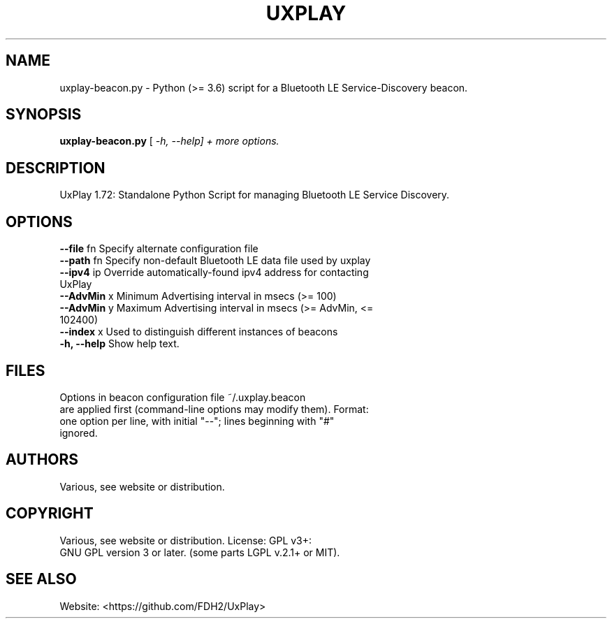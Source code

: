 .TH UXPLAY 1 2025-10-26 "UxPlay 1.72" "User Commands"
.SH NAME
uxplay-beacon.py  \- Python (>= 3.6) script for a Bluetooth LE Service-Discovery beacon.
.SH SYNOPSIS
.B uxplay-beacon.py
[\fI\, -h, --help] + more options.
.SH DESCRIPTION
UxPlay 1.72: Standalone Python Script for managing Bluetooth LE Service Discovery.
.SH OPTIONS
.TP
.B
\fB\--file\fR fn   Specify alternate configuration file
.TP
\fB\--path\fR fn   Specify non-default  Bluetooth LE data file used by uxplay
.TP
\fB\--ipv4\fR ip   Override automatically-found ipv4 address for contacting UxPlay
.TP
\fB\--AdvMin\fR x  Minimum Advertising interval in msecs (>= 100)
.TP
\fB\--AdvMin\fR y  Maximum Advertising interval in msecs (>= AdvMin, <= 102400)
.TP
\fB\--index\fR x   Used to distinguish different instances of beacons 
.TP
\fB \-h, --help\fR Show help text.
.SH
FILES
Options in beacon configuration file ~/.uxplay.beacon
.TP
are applied first (command-line options may modify them).  Format:
.TP
one option per line, with initial  "--"; lines beginning with "#" ignored.
.SH
AUTHORS
.TP
Various, see website or distribution.
.SH
COPYRIGHT
.TP
Various, see website or distribution.  License: GPL v3+: 
.TP
GNU GPL version 3 or later. (some parts LGPL v.2.1+ or MIT).
.SH
SEE ALSO
.TP
Website: <https://github.com/FDH2/UxPlay>
